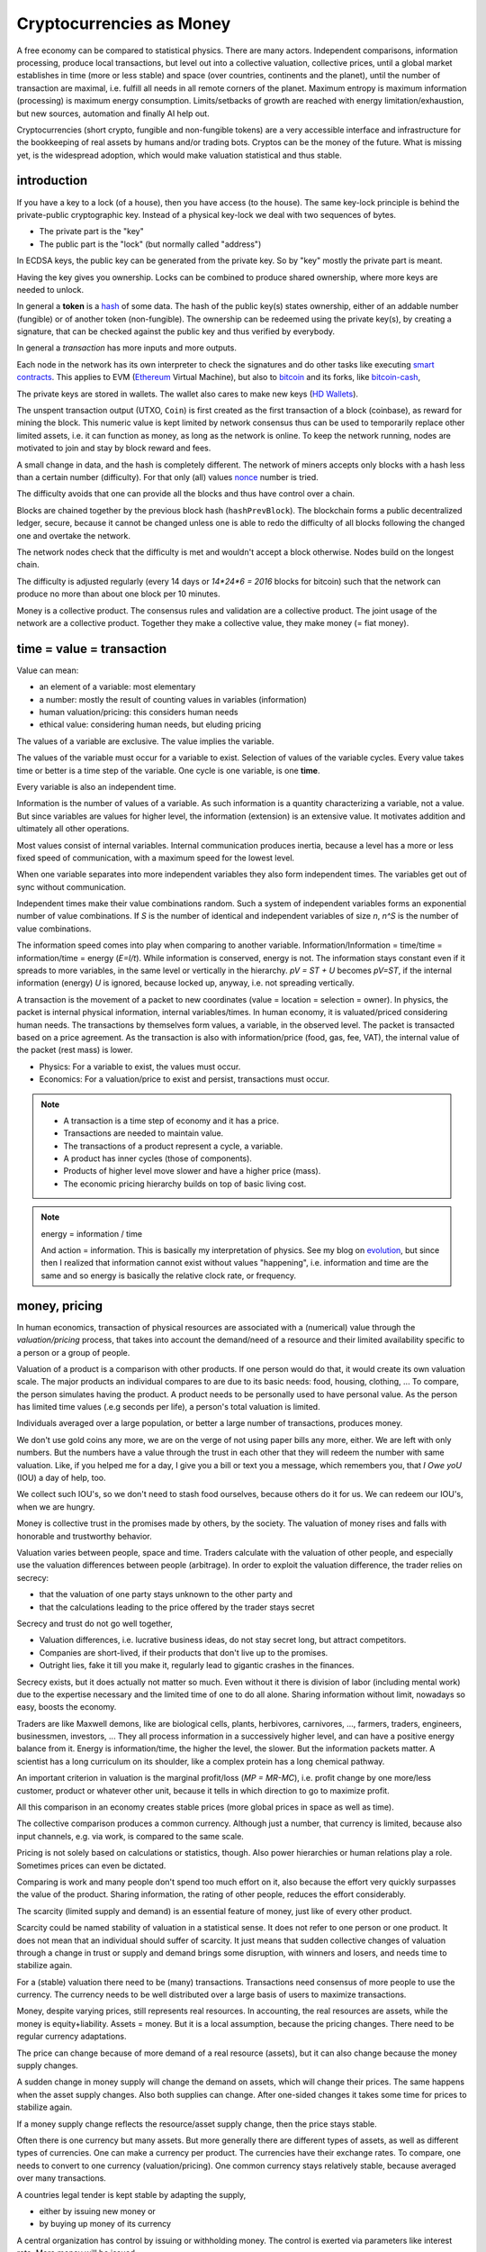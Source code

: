 .. _`exchanges`: https://bitcoin.org/en/exchanges
.. _`forks`: https://en.wikipedia.org/wiki/List_of_bitcoin_forks
.. _`genesis`: https://en.bitcoin.it/wiki/Genesis_block
.. _`protocol`: https://en.bitcoin.it/wiki/Protocol_documentation
.. _`bitcoin-cash-node`: https://github.com/bitcoin-cash-node/bitcoin-cash-node
.. _`bitcoin-core`: https://github.com/bitcoin/bitcoin
.. _`ethereum`: https://ethereum.org/en/
.. _`trapdoor`: https://en.wikipedia.org/wiki/Trapdoor_function
.. _`transaction`: https://en.bitcoin.it/wiki/Transaction
.. _`derivation path`: https://learnmeabitcoin.com/technical/derivation-paths
.. _`wallet`: https://walletsrecovery.org/
.. _`queried with a key hash`: https://bitcoin.stackexchange.com/questions/88551/how-to-search-for-txs-using-only-the-publickey-linked-to-those-txs
.. _`p2sh`: https://en.bitcoin.it/wiki/Pay_to_script_hash
.. _`zmq`: https://github.com/bitcoin/bitcoin/blob/master/doc/zmq.md
.. _`libblkmaker`: https://github.com/bitcoin/libblkmaker
.. _`getblocktemplate`: https://en.bitcoin.it/wiki/Getblocktemplate
.. _`ASIC`: https://en.bitcoin.it/wiki/ASIC
.. _`Nonce`: https://en.bitcoin.it/wiki/Nonce
.. _`POW`: https://en.bitcoin.it/wiki/Proof_of_work
.. _`network`: https://developer.bitcoin.org/devguide/p2p_network.html
.. _`bitcoin-from-cli`: https://github.com/BlockchainCommons/Learning-Bitcoin-from-the-Command-Line
.. _`RPC`: https://en.wikipedia.org/wiki/Remote_procedure_call
.. _`hash`: https://en.wikipedia.org/wiki/Hash_function
.. _`bitcoin`: https://github.com/bitcoin/bitcoin
.. _`bitcoin-cash`: https://gitlab.com/bitcoin-cash-node/bitcoin-cash-node.git
.. _`binary-to-text`: https://en.wikipedia.org/wiki/Binary-to-text_encoding
.. _`P2PKH`: https://en.bitcoinwiki.org/wiki/Pay-to-Pubkey_Hash
.. _`cryptography`: https://en.wikipedia.org/wiki/Public-key_cryptography
.. _`secp256k1`: https://en.bitcoin.it/wiki/Secp256k1
.. _`HD Wallets`: https://en.bitcoin.it/wiki/BIP_0032
.. _`sharding`: https://eth.wiki/sharding/Sharding-FAQs
.. _`header`: https://developer.bitcoin.org/reference/block_chain.html
.. _`EIP-20`: https://eips.ethereum.org/EIPS/eip-20
.. _`EIP-721`: NFT non-fungible token: https://eips.ethereum.org/EIPS/eip-721
.. _`DAO`: https://en.wikipedia.org/wiki/Decentralized_autonomous_organization
.. _`DEFI`: https://en.wikipedia.org/wiki/Decentralized_autonomous_organization
.. _`opensea`: https://opensea.io
.. _`bips`: https://github.com/bitcoin/bips
.. _`smart contracts`: https://en.wikipedia.org/wiki/Smart_contract
.. _`13000 listening nodes`: https://en.bitcoin.it/wiki/Clearing_Up_Misconceptions_About_Full_Nodes
.. _`scalability`: https://en.bitcoin.it/wiki/Scalability_FAQ

#########################
Cryptocurrencies as Money
#########################

A free economy can be compared to statistical physics.
There are many actors.
Independent comparisons, information processing,
produce local transactions, but level out into
a collective valuation, collective prices,
until a global market establishes
in time (more or less stable) and space (over countries, continents and the planet),
until the number of transaction are maximal,
i.e. fulfill all needs in all remote corners of the planet.
Maximum entropy is maximum information (processing) is maximum energy consumption.
Limits/setbacks of growth are reached with energy limitation/exhaustion,
but new sources, automation and finally AI help out.

Cryptocurrencies (short crypto, fungible and non-fungible tokens) are a very accessible interface and infrastructure
for the bookkeeping of real assets by humans and/or trading bots.
Cryptos can be the money of the future.
What is missing yet, is the widespread adoption,
which would make valuation statistical and thus stable.

.. {introduction}

introduction
============

If you have a key to a lock (of a house), then you have access (to the house).
The same key-lock principle is behind the private-public cryptographic key.
Instead of a physical key-lock we deal with two sequences of bytes.

- The private part is the "key"
- The public part is the "lock" (but normally called "address")

In ECDSA keys, the public key can be generated from the private key.
So by "key" mostly the private part is meant.

Having the key gives you ownership.
Locks can be combined to produce shared ownership,
where more keys are needed to unlock.

In general a **token** is a `hash`_ of some data.
The hash of the public key(s) states ownership,
either of an addable number (fungible) or of another token (non-fungible).
The ownership can be redeemed using the private key(s),
by creating a signature,
that can be checked against the public key and thus verified by everybody.

In general a *transaction* has more inputs and more outputs.

Each node in the network has its own interpreter
to check the signatures
and do other tasks like executing `smart contracts`_.
This applies to EVM (`Ethereum`_ Virtual Machine),
but also to `bitcoin`_ and its forks, like `bitcoin-cash`_, 

The private keys are stored in wallets.
The wallet also cares to make new keys (`HD Wallets`_).

The unspent transaction output (UTXO, ``Coin``)
is first created as the first transaction of a block (coinbase),
as reward for mining the block.
This numeric value is kept limited by network consensus
thus can be used to temporarily replace other limited assets,
i.e. it can function as money, as long as the network is online.
To keep the network running,
nodes are motivated to join and stay by block reward and fees.

A small change in data, and the hash is completely different.
The network of miners accepts only blocks with a hash less than a certain number (difficulty).
For that only (all) values `nonce`_ number is tried.

The difficulty avoids that one can provide all the blocks and thus have control over a chain.

Blocks are chained together by the previous block hash (``hashPrevBlock``).
The blockchain forms a public decentralized ledger, secure, because
it cannot be changed unless one is able to
redo the difficulty of all blocks following the changed one and overtake the network.

The network nodes check that the difficulty is met and wouldn't accept a block otherwise.
Nodes build on the longest chain.

The difficulty is adjusted regularly (every 14 days or `14*24*6 = 2016` blocks for bitcoin)
such that the network can produce no more than about one block per 10 minutes.

Money is a collective product.
The consensus rules and validation are a collective product.
The joint usage of the network are a collective product.
Together they make a collective value, they make money (= fiat money).

.. {time = value = transaction}

time = value = transaction
==========================

Value can mean:

- an element of a variable: most elementary
- a number: mostly the result of counting values in variables (information)
- human valuation/pricing: this considers human needs
- ethical value: considering human needs, but eluding pricing

The values of a variable are exclusive.
The value implies the variable.

The values of the variable must occur for a variable to exist.
Selection of values of the variable cycles.
Every value takes time or better is a time step of the variable.
One cycle is one variable, is one **time**.

Every variable is also an independent time.

Information is the number of values of a variable.
As such information is a quantity characterizing a variable, not a value.
But since variables are values for higher level,
the information (extension) is an extensive value.
It motivates addition and ultimately all other operations.

Most values consist of internal variables.
Internal communication produces inertia, because
a level has a more or less fixed speed of communication,
with a maximum speed for the lowest level.

When one variable separates into more independent variables
they also form independent times.
The variables get out of sync without communication.

Independent times make their value combinations random.
Such a system of independent variables
forms an exponential number of value combinations.
If `S` is the number of identical and independent variables of size `n`,
`n^S` is the number of value combinations.

The information speed comes into play when comparing to another variable.
Information/Information = time/time = information/time = energy
(`E=I/t`).
While information is conserved, energy is not.
The information stays constant even if it spreads to more variables,
in the same level or vertically in the hierarchy.
`pV = ST + U` becomes `pV=ST`,
if the internal information (energy) `U` is ignored,
because locked up, anyway, i.e. not spreading vertically.

A transaction is the movement of a packet to new coordinates
(value = location = selection = owner).
In physics, the packet is internal physical information, internal variables/times.
In human economy, it is valuated/priced considering human needs.
The transactions by themselves form values, a variable, in the observed level.
The packet is transacted based on a price agreement.
As the transaction is also with information/price (food, gas, fee, VAT),
the internal value of the packet (rest mass) is lower.

- Physics:
  For a variable to exist, the values must occur.
- Economics:
  For a valuation/price to exist and persist,
  transactions must occur.

.. note::

  - A transaction is a time step of economy and it has a price.
  - Transactions are needed to maintain value.
  - The transactions of a product represent a cycle, a variable.
  - A product has inner cycles (those of components).
  - Products of higher level move slower and have a higher price (mass).
  - The economic pricing hierarchy builds on top of basic living cost.


.. note:: energy = information / time

  And action = information.
  This is basically my interpretation of physics.
  See my blog on `evolution <https://rolandpuntaier.blogspot.com/2019/01/evolution.html>`__,
  but since then I realized that information cannot exist without values "happening",
  i.e. information and time are the same and so energy is basically the relative clock rate,
  or frequency.



.. {money, pricing}

money, pricing
==============

In human economics,
transaction of physical resources are associated with a (numerical) value
through the *valuation/pricing* process,
that takes into account the demand/need of a resource
and their limited availability specific to a person or a group of people.

Valuation of a product is a comparison with other products.
If one person would do that, it would create its own valuation scale.
The major products an individual compares to are due to its basic needs:
food, housing, clothing, ...
To compare, the person simulates having the product.
A product needs to be personally used to have personal value.
As the person has limited time values (.e.g seconds per life),
a person's total valuation is limited.

Individuals averaged over a large population,
or better a large number of transactions,
produces money.

We don't use gold coins any more,
we are on the verge of not using paper bills any more, either.
We are left with only numbers.
But the numbers have a value through the trust in each other
that they will redeem the number with same valuation.
Like, if you helped me for a day,
I give you a bill or text you a message,
which remembers you, that *I Owe yoU* (IOU) a day of help, too.

We collect such IOU's,
so we don't need to stash food ourselves,
because others do it for us.
We can redeem our IOU's, when we are hungry.

Money is collective trust in the promises made by others, by the society.
The valuation of money rises and falls with honorable and trustworthy behavior.

Valuation varies between people, space and time.
Traders calculate with the valuation of other people,
and especially use the valuation differences between people (arbitrage).
In order to exploit the valuation difference,
the trader relies on secrecy:

- that the valuation of one party stays unknown to the other party and
- that the calculations leading to the price offered by the trader stays secret

Secrecy and trust do not go well together,

- Valuation differences, i.e. lucrative business ideas,
  do not stay secret long, but attract competitors.
- Companies are short-lived,
  if their products that don't live up to the promises.
- Outright lies, fake it till you make it,
  regularly lead to gigantic crashes in the finances.

Secrecy exists,
but it does actually not matter so much.
Even without it there is division of labor
(including mental work)
due to the expertise necessary and
the limited time of one to do all alone.
Sharing information without limit, nowadays so easy,
boosts the economy.

Traders are like Maxwell demons,
like are biological cells, plants, herbivores, carnivores, ...,
farmers, traders, engineers, businessmen, investors, ...
They all process information in a successively higher level,
and can have a positive energy balance from it.
Energy is information/time, the higher the level, the slower.
But the information packets matter.
A scientist has a long curriculum on its shoulder,
like a complex protein has a long chemical pathway.

An important criterion in valuation is the marginal profit/loss (`MP = MR-MC`),
i.e. profit change by one more/less customer, product or whatever other unit,
because it tells in which direction to go to maximize profit.

All this comparison in an economy creates stable prices
(more global prices in space as well as time).

The collective comparison produces a common currency.
Although just a number, that currency is limited,
because also input channels, e.g. via work, is compared to the same scale.

Pricing is not solely based on calculations or statistics, though.
Also power hierarchies or human relations play a role.
Sometimes prices can even be dictated.

Comparing is work and many people don't spend too much effort on it,
also because the effort very quickly surpasses the value of the product.
Sharing information, the rating of other people, reduces the effort considerably.

The scarcity (limited supply and demand) is an essential feature of money,
just like of every other product.

Scarcity could be named stability of valuation in a statistical sense.
It does not refer to one person or one product.
It does not mean that an individual should suffer of scarcity.
It just means that sudden collective changes of valuation
through a change in trust or supply and demand brings some disruption,
with winners and losers, and needs time to stabilize again.

For a (stable) valuation there need to be (many) transactions.
Transactions need consensus of more people to use the currency.
The currency needs to be well distributed over a large basis of users
to maximize transactions.

Money, despite varying prices, still represents real resources.
In accounting, the real resources are assets,
while the money is equity+liability.
Assets = money.
But it is a local assumption, because the pricing changes.
There need to be regular currency adaptations.

The price can change because of more demand of a real resource (assets),
but it can also change because the money supply changes.

A sudden change in money supply will change the demand on assets,
which will change their prices.
The same happens when the asset supply changes.
Also both supplies can change.
After one-sided changes it takes some time for prices to stabilize again.

If a money supply change reflects the resource/asset supply change,
then the price stays stable.

Often there is one currency but many assets.
But more generally there are different types of assets,
as well as different types of currencies.
One can make a currency per product.
The currencies have their exchange rates.
To compare, one needs to convert to one currency (valuation/pricing).
One common currency stays relatively stable,
because averaged over many transactions.

A countries legal tender is kept stable by adapting the supply,

- either by issuing new money or
- by buying up money of its currency

A central organization has control by issuing or withholding money.
The control is exerted via parameters like interest rate.
More money will be issued, 

- if the central bank interest is low
- if the state's public spending is high

It is not just the political authority
that control the money supply.
Basically, those who own, do control.
So centrally owned money means central control of money supply,
and so indirectly central control of average pricing of products,
i.e. the inflation.

General inflation is not just due to money supply,
but also by the change in pricing of important products,
which are ingredients of a large portion of all products,
like energy and work force.

- by central pricing agreements like that for work force
- by change of taxes
- by a change in supply,
  e.g. by deciding to get out of fossil energy supply
- by a change in demand

Every product is its own currency.
A currency is a product like every other.
But a central currency is a special product,
because it is more centrally controlled
than any other product.

Central control would need a lot of information to make a good control.
Normally central control is associated with inadequate reaction to changes.

A transaction needs a compromise between the parties.
First, the compromise was quite local to a transaction and was done through bargaining.
But with more bookkeeping and calculations,
larger chains of transactions are taken into account.
They lead to narrower price ranges of buyers and sellers.
Transactions happen if the price ranges overlap.
The bookkeeping and other kind of communication over space and time,
like collective price agreements or dictation,
make prices more global in space and time,
i.e. more stable.

Many local independent decisions normally produce
a better stable result via the law of large numbers than by central control.
A globally used independent, not centrally controlled, exchange currency
would become stable after some time and stay stable
unless disruptive events occur.

.. note::

    - A currency is like every product.
    - Transactions (supply and demand) are needed for valuation/pricing,
      of money as well as of real assets.
    - Difference in valuation above fee produce transactions.
    - Many transactions produce a stable currency
      in the absense of disruption.

.. {traditional money compared to crypto}

traditional money compared to crypto
============================================

Crypto has all the qualities of traditional money:

- the paper bill number corresponds to a crypto key hash (number),
  but that bill/number is just the carrier of value
  and can be exchanged by another paper bill or crypto key (fungible)
- like the paper bill, a crypto-key has a value associated to it
- instead of putting the bill into your physical wallet,
  you put the crypto key into a digital wallet
- the crypto key is the record of your belonging,
  like the paper bill you own
- Your physical wallet or your bank account is your bookkeeping,
  just like the digital wallet is your bookkeeping.
  The wallet is like an account.

The role of money is to allow bookkeeping.

But for global/long-term bookkeeping, money needs to be stable,
else one better considers it as an asset, a product.

Since crypto is not widely adopted yet, it is unstable,
because not averaged over a large number of diverse transactions.

Wide adoption needs and produces stability.

Currently crypto is better considered an asset,
like a physical product or like shares on a company.

Governments regard a crypto as an asset, like shares.

Shares do get quite independent from the company that issued them.
Their price is rather dominated by supply and demand.
Only occasionally good or bad news from the company
change the behavior of traders.
If the link to the company is removed
then we basically are equivalent to a crypto,
meaning that then both have no links to real assets
other then through the valuation via supply and demand.

On the other hand many cryptos
are driven by ads and influencers,
with a company behind it that organizes that,
and also controls the consensus centrally.
This is very much like traditional shares.

Cryptos can replace traditional shares:
Instead of issuing shares,
a company can issue a crypto to finance itself.

- The manufacturer can have its own fungible token
  to express the market valuation (`EIP-20`_) of its products.

- Or every product item can get its own non-fungible token (NFT, `EIP-721`_, deed).
  It does not matter how the token is generated.
  It points to metadata via ``tokenURI`` that has more asset information.
  Ownership is not encoded in the token hash,
  but with separate addresses, like for fungible tokens.

Market
------

Market cap(italization) is coin supply times
current price of one coin with respect to a FIAT currency.

Cryptos can be bought and sold in `exchanges`_ or privately.

The crypto's exchange rate, i.e. its price,
depends on the limited supply and demand.

For the demand it must satisfy needs.

- Provide a money infrastructure easily usable via smartphones (or other computers)
- Keep the coin supply limited
- Serve as an exchange currency between other currencies over time or space
- Represent bookkeeping, possibly local for a product or a company
- Trade and exploit valuation differences

For supply, block reward and fee keep the network running:

- Crypto is created as reward for mining blocks:
  The coinbase is the first transaction of a block and it creates new output without input,
  i.e. new coin.
- The output can be sold for other currencies, which gives the coin a price.
- Transaction within the network do have a fee to account for the physical resources involved
  (electricity, computers) to reward the block miner and to avoid DoS attacks.
- Fee burning reduces the supply more, when demand is more,
  thus working against inflation,
  and possibly producing deflation.
- Buy back and burn by sending to an unusable address, is also used to reduce the supply.

All cryptos fulfill basically the same goal.
That some are valued more than others is to some extend irrational speculation,
to some extend limited support from wallets and crypto exchanges,
to some extend lack of trust.

Currently, speculation is the major motive.
This leads to unstable coins,
if there are only big players,
because big players decide slowly and keep a trend going,
trying to drag others along
and win from their movements.
There are not enough independent actors
to keep the coin stable.

A crypto cannot produce coin forever,

- because computers work with limited width numbers
- because any real resource is also limited
- because a unique consensus does not cover all needs
- because for scalability more networks are more efficient

Bitcoin, for example, reduces block subsidy gradually to 0.
The assumption is that fee and valuation can keep the nodes online.

Scalability
-----------

The independent movements of a large population
to fulfill their daily needs would make a crypto stable.
That is the case for large fiat currencies.

No current crypto currency network can process that many transactions,
therefore they rise the fee to keep away the masses.

Ethereum can process around 7-15 transactions per second,
Bitcoin around 3-7.
Second layer networks like Lightning for Bitcoin and Raiden for Ethereum,
or `sharding`_ (partitioning of the database) are efforts to increase `scalability`_,
maintaining security and decentralization.

Second-layer networks reduce fees,
because some communication is done off-chain.

Bitcoin has about `13000 listening nodes`_.
A high node count produces more load for transactions,
because every node needs to process them.

The fee is an important criterion to choose a crypto.

Exponential growth is a consequence of independent times/actors
(Boltzmann statistics).
Current exponential fees make the fee market "exponential-exponential".
The fee rate should be constant.
A fee competition between cryptos can help.
But there is also the network competition for more hash power that asks for more reward.

Many different cryptos can be a remedy to the scalability problem.
Each crypto can represent a local usage (can even be pegged to a local asset).
The coins stabilize each other by exchange sites.
Some exchange sites have a site-specific exchange coin as intermediary.

Trading bots can exploit valuation differences of various cryptos,
level them out and thus produce a stable coin that can work as money.

Trust
-----

A currency is an IOU.
The amount of currency a person possesses,
is a promise of society to redeem later with same assets.

A currency is stable if people trust in it,
and they trust in it if it is stable.
Individual decisions should not be made due to currency value,
because it ruins statistics and produces a crash.

A Currency must be stable.

- A deflationary currency is bad,
  because it postpones transactions,
  and loses the link to real economy

- An inflationary currency is bad,
  because it prevents long-term planning.

Large fiat currencies are rather stable through the sheer amount of transactions.
Stablecoin is normally pegged to to important fiat currencies like the Dollar (Tether),
Euro or Yen.

Stability is relative, though.
Just as intermediary to an exchange,
a short term stability is already enough.
A bot can quickly react on changes,
exploit them and produce stability,
for people to use.

For a valuation to be stable its supply must change according its demand.
The bot can swap falling cryptos with rising ones,
leveling them out.
This swapping is the result of many bots buying low and selling high,
but for them small amounts already matter.

.. note:: speculation on trends

  The principle of speculation is to act before others and gain from others.

  If one is first to buy in an upward trend,
  and first to sell in a downward trend, one earns most.
  If one is first in the game, one earns most.

  - By convincing others their behavior is a result and thus is of course later.
  - Otherwise one observes and anticipates the actions of others
    before they actually happen.

  With slow competition:

  - buy, when the price increases and
  - sell, when it decreases

  But, with fast competition:

  - buying, when the price falls and
  - sell when the price rises

  Predictable behavior is always losing in speculation.

Bots speculate faster and produce stability in human time frames.
A person can have its own avatar bot and their are bots in several levels.

But the ultimate demand is from humans.
The avatar must see the human demand.
For that currencies must be pegged to real assets.

- Let's assume a currency pegged to a local electricity power station (LOCTRO).
- The demand increases locally in space and time,
  due to cold weather and electric heating.
- The power station decides to increase the price of LOCTRO to gain on the demand.
- A local consumer bot on electricity (BOTTRO) sees changes in LOCTRO.
  It exchanges LOCTRO for FARTRO (farther away power station).
- The bot is fast and humans will actually see no change in price in BOTTRO.
  BOTTRO is a stable mix.
- When all use more electricity,
  because suddenly everybody charges its electric car,
  a personal consumption avatar can swap BOTTRO's for other cryptos,
  telling the person to reduce electricity consumption,
  to use the bike instead of the EV.
- Investors see BOTTRO increase,
  such that a larger local investments makes sense.
  They build a new power station and power storage.
- After the investment has been payed off,
  competition makes BOTTRO fall and become stable again.

Bots can help stabilize local changes.
Speculative human changes are local changes.
Bots can help to merge the many cryptos into a stable global money.

Cryptos need to be trustworthy

- the network needs to be reliable and stay online all the time
- the link to real assets (NFT) must be correct
- The way programming decisions are made,
  whether centralized or via enhancement proposal publicly scrutinized


.. note::


  - The role of money is to allow bookkeeping.
  - A crypto is like money,
    but the public ledger/network brings along
    the full infrastructure for bookkeeping.
  - More cryptos with (automatic) trading between them
    are a remedy to the scalability problem.




.. {defi and dao}

defi and dao
============

`DEFI`_: decentralized finance

`DAO`_: decentralized autonomous organization

Cryptos are public ledgers.
This does not yet make them decentralized finance,
if the consensus rules are centrally dictated.
Rather it also needs organizational decentralization
that distribute control over the programming of the consensus rules.

The ledger only records transactions.
For transactions to increase and become statistical
the coin must be distributed.
Only in combination with fair organizational rules,
that care for a good distribution,
transactions and thus valuation of the coin becomes decentralized.

Decentralized finance usually just refers to the public ledger,
and the avoidance of a third person in transactions via smart contracts.
It does not refer to a fair distribution.
For fair distribution the participants in transactions
must care for fairness.
Fairness is an ethical value of humans,
but often cannot unfold due to lack of information,
centrally imposed to keep the advantage and power.

The distribution of information is the first step to fairness.
The fact

- that the ledger is public,
- that smart contracts are programmed and can be reviewed before adoption and
- that neither can be modified afterwards and
- that this can be done without the need to trust a third party

helps towards fairness.

Extra fairness effort on top of the public ledger is still needed, though.
The DAO needs its own purpose, its own constitution, local consensus rules, 
The data for a specific DAO needs to be made conveniently manageable for its members
according to the DAO's constitution.

Bitcoin is a public ledger, but it is yet mostly used by rich people
that have money to speculate on ups and downs of its exchange rate.
The bitcoin capital is in the hands of a few and therefore not stable.

Everything develops by proposal and acceptance/adoption.
So someone needs to (centrally) develop a proposition.
If others accept the proposal a consensus has been reached.

A new crypto/blockchain/DAO needs someone to start it.
If it gets adopted a consensus has been reached.

But people should also verify that the further governance is decentralized
else their investment is laid into the hands of a few,
which is not decentralized finance any more.

.. {source code}

source code
===========

`bitcoin-core`_ was the first and is now reference implementation to many forks.
The forks, like `bitcoin-cash-node`_, share much code with `bitcoin-core`_
and regularly take over changes from `bitcoin-core`_.

Here some central identifiers. Initial ``v`` means vector, i.e. many::

   CBlock(Header): vtx (nVersion hashPrevBlock hashMerkleRoot nTime nBits nNonce)
   CTransaction: vin vout nVersion nLockTime hash
   CTxIn: prevout scriptSig nSequence
   CTxOut: nValue scriptPubKey
   COutPoint: txid n
   CChain: vChain of CBlockIndex
   CScriptCheck: scriptPubKey amount ptxTo nIn nFlags cacheStore txdata pTxLimitSigChecks pBlockLimitSigChecks
   CTxMemPool: mapTx
   CConnMan: vNodes
   CNode: hSocket, vRecvMsg

.. note:: hash

   Hashes are used for

   - transactions (``txid``)
   - public key (Pay-to-PubKey Hash = `P2PKH`_)
   - signatures (content according ``SigHashType`` + private key)
   - blocks (``hashPrevBlock``)
   - proof-of-work (`POW`_): find a nonce that makes the block hash smaller than ``nBits``

   While `POW`_'s smaller-than task is hard,
   finding the data exactly hashing to a given hash is almost impossible.
   Hashing is a `trapdoor`_.


.. {node}

node
====

A bitcoin node is a ``bitcoind`` daemon running on a computer.
Each node is its own time.
Parallel times means parallel independent information.

To manage to maintain the consistency of many transactions,
transactions are divided into blocks.

A mining node creates blocks (``CBlock``) that are filled with transactions (``vtx``)
from the ``mempool`` of transactions (``addTxs``).
The block is like a page in a ledger.

To make a common ledger, a common time,
more mining nodes need to find a way to choose,
who contributes the next block with transactions to the chain.

The first mining node that fulfills the proof-of-work,
adds a block to to the longest chain.
The frequency of blocks is controlled by the difficulty.

``CBlockHeader::hashPrevBlock`` of each block fixes content of the previous block,
because changing the content would produce a different hash
that would not fit any more to ``hashPrevBlock`` of the next block.
The hash brings the blocks into a sequence, a chain (``vChain``).

This ledger is replicated in all full nodes.

``CBlock``  is derived from ``CBlockHeader`` and contains the  transactions (``vtx``).

The ``hashPrevBlock`` that fulfills the ``nBits`` difficulty is based on data in the header
(``hashMerkleRoot, nTime, nNonce``).
The transactions are included in the hash indirectly via the ``hashMerkleRoot`` field.

The block chain is like its own time.
The many different times of all the nodes create one common time.

The result of hashing is random.
To find ``hashPrevBlock`` that meets the difficulty the hashes per second matter.
Whether they are achieved in parallel or sequentially does not matter.
This way many slow machines can be as fast as one fast machine.
The fastest machine must not be more than 50% of the hash frequency of the whole network,
else that fast machine could tamper with a block
and then rebuild the chain and produce a longest chain,
that would be accepted by the network.

.. {network}

network
=======

The network has a documented `protocol`_.

Nodes in the `network`_ are characterized by permission flags like ``PF_MEMPOOL,...``

The nodes exchange ``NetMsgType`` messages::

   CConnMan::ThreadMessageHandler
       PeerLogicValidation::ProcessMessages
           ::ProcessMessage
               ::RelayTransaction
               ::ProcessGetData
               ::Process...
                   CInv//ventory

A ``PeerLogicValidation`` implements the ``NetEventsInterface`` interface
with ``SendMessages`` and ``ProcessMessages``.

Only full mining nodes create new blocks.
They need and others can fetch all accumulated unconfirmed transactions (``NetMsgType::MEMPOOL/[GET]BLOCKTXN``).
Other nodes ``RelayTransaction`` one-by-one (``NetMsgType::TX``),
so after some time all nodes will have all relevant transactions.

``CInv`` types correspond to ``NetMsgType`` commands::

        MSG_TX: NetMsgType::TX
        MSG_BLOCK: NetMsgType::BLOCK
        MSG_FILTERED_BLOCK: NetMsgType::MERKLEBLOCK
        MSG_CMPCT_BLOCK: NetMsgType::CMPCTBLOCK
        MSG_DOUBLESPENDPROOF: NetMsgType::DSPROOF

Each node constantly communicates with other nodes:

- ``connman->PushMessage(pfrom, msgMaker.Make(NetMsgType::TX, ...))``, ...

- ``ProcessMessage`` according `protocol`_, especially:

  - fetch new blocks and determine ``ChainActive`` (longest chain) (``ActivateBestChain/FindMostWorkChain``)
  - fetch new transactions
    as they need to be in the block before the block hash is created

``ZeroMQ`` or `zmq`_ is an additional optional protocol to broadcast transactions and blocks.

.. {transactions}

transactions
============

Each of the transactions ``vtx`` in a ``CBlock`` have

- many inputs (``vin``)
- many outputs (``vout``)

A `transaction`_ can

- split the ``vin[i]`` to more ``vout[j]``,
  to take only part of a ``vout[n].nValue`` addressed by ``vin[i]``
  and keep the rest via one's own change address, or it can

- combine more ``vin[i]`` (previous ``vout[k].nValue``) to one new ``vout[j].nValue``.

- or mix otherwise

``vin`` is the ``n``'th ``vout`` of another `transaction`_ (``txid``),
referenced via ``prevout:COutPoint{txid;n}``.

The unspent coin is important for validation.

``cacheCoins:CCoinsMap`` is a map from ``vin[m].prevout`` to ``Coin{TxOut{nValue,scriptPubKey}}``
(``CCoinsViewCache::FetchCoin()``).
This map is also stored in a leveldb ``.lvl`` database (``CDBWrapper``).
The ``CBlockTreeDB`` is also stored in a leveldb database.

The ``Coin`` can be fetched from a ``CTxMemPool`` with ``mempool.get(txid).vout[n]``.
``mempool`` holds enough transactions to check yet unstable blocks (``COINBASE_MATURITY``)
against double spending.

Older transactions are secured in blocks by ``hashPrevBlock``.
Many blocks are serialized into one ``.blk`` file.

The sum of all ``vout[].nValue``, i.e. ``GetValueOut()``,
minus the sum of all the ``vout[vin[].prevout]``, i.e. ``GetValueIn()``, is fee.

.. {fee}

fee
===

The fee of a transaction is ``Σoutput - Σinput``.
The fees of all transactions mined into a block contribute to the coinbase,
together with the ``subsidy``.
The fees are not linked to its original transaction via address keys.
The coinbase has no input, but its output is ``subsidy+fee``.

When mining a block the transactions are ordered high fee first.
With more transaction available than fitting into a block those with higher fee are chosen,
while the others wait for the next block.

There is a ``blockMinFeeRate(DEFAULT_BLOCK_MIN_TX_FEE_PER_KB)`` to accept to block
and a ``GetMinFee()`` to accept a transaction into the transaction pool (``g_mempool``).
The latter is influenced by the ``maxMemPoolSize`` configuration.
The largest fee of the transaction falling out becomes the minimum of those allowed in.
``GetMinFee()`` gets exponentially smaller with a half life of 12 hours (or 6 or 3
depending on how fast the traffic goes down).

The users decide on the fees, but it is a guess,
because if too low the transaction will not get into a block.
A stuck transaction can be manually ``prioritisetransaction``'ed,
thus circumventing currently higher fees.
But for that you need `RPC`_ access to a node.

The number of blocks in the network are kept at a constant rate (e.g. 1 / 10 min).
With constant block size, even a larger network cannot serve more transactions.
A larger network only produces more load for transactions.

In nature exponential behavior comes from independent times.
The resource usage of a transaction can be considered constant
(proportional to the number of network nodes).
But those doing transactions are independent and
thus produce an exponential memory usage.
In the presence or constant memory,
the fee will have an exponential behavior,
shutting out an exponentially growing number of smaller fee transactions.

``getmempoolinfo`` informs about the current ``GetMinFee()``.

``GetMinFee()`` is a rate per KB.
The actual fee is ``GetMinFee().GetFee(<transaction size in bytes>)``.

On Ethereum the fee required to make transaction go through is called **gas**.
EIP-1559 burns a base fee.
Miners only get the difference to the base fee.
The base fee changes with the traffic.
Burning the base fee means more is burned the more traffic.
The supply becomes smaller, when the demand becomes higher.
This increases the price of the coin (deflationary coin/token).

.. {script}

script
======

Bitcoin has no fields for addresses one spends money to or from.
The addresses are buried in a script indirectly addressing public keys as hashes.
To redeem a ``vout[i]->vin[j]`` from one transaction to another,
the following script composition must evaluate to ``true`` (done by ``CScriptCheck``)::

  [ <vin[j].scriptSig> ]  [ <vout[i].scriptPubKey> ]

The first part comes from the later transaction's ``vin[j]``.

There are more variants, the most frequent one is `P2PKH`_.

P2PK::

  [ <signature> ]    [ <public key> OP_CHECKSIG ]

P2PKH::

  [ <Signature> <Public Key> ] [ OP_DUP OP_HASH160 <public key hash> OP_EQUAL OP_CHECKSIG ]

P2SH allows to provide the public keys (or locks) in a script only when actually spending::

  [ <only push data to stack> <script> ] [ OP_HASH160 <script hash> OP_EQUAL ]

  e.g.:

  [ <signature> {<pubkey> OP_CHECKSIG} ] [ OP_HASH160 <hash of {<pubkey> OP_CHECKSIG>}> OP_EQUAL ]

The hash prevents linking an UTXO to the public key
and avoids that future more powerful computers can infer the private key from the public.
Hashes are also smaller and thus easier to be communicated on paper or screen printout,
either via `binary-to-text`_ encoding like base58 or a QR code.

ECDSA `cryptography`_ (`secp256k1`_ for Bitcoin) allows to recover the public key from the private key.
So only the private key needs to be stored/backuped.

The public key can also be recovered from a signature and the message/hash that was signed.
This is actually how ``<signature> <public key> OP_CHECKSIG`` works.
To redeem, ``OP_CHECKSIG`` needs to have access to the private key.
How the hash for the signature is created is known by ``SigHashType``.
The last byte of the signature encodes ``sigHashType`` for ``SignatureHash(), VerifySignature()``.
``SignatureHash`` in ``script/interpreter.cpp`` shows what is signed.
``sigHashType`` can decide that more of the transaction than just ``vout[i]->vin[j]`` is signed,
normally ``sigHashType=SIGHASH_ALL``,
i.e. the whole transaction is signed in each ``vout[i]->vin[j]`` link.

Everybody can recreate the same hash using the same data in the same order,
but only the owner of the private key
can make a signature of the hash fitting to he public key it contains.

When redeeming,
the signature can be published,
so that everybody can verify that the token was redeemed righteously
(``scriptSig``).

``SignSignature`` can be used to fill  ``vin[i].scriptSig``, i.e. to redeem a transaction.

The ``sigHashType`` used in ``scriptSig`` does not depend on ``scripPubKey``,
i.e. ``OP_CHECKSIG`` will succeed if the public key fits to the signature,
independent of the content that was signed.

token
=====

In general the hash of some data is called token.
For example, in pay-to-public-key-hash (`P2PKH`_),
the public key is the essential part in ``scriptPubKey``.
It is thus an ownership token.

`EIP-20`_ (ERC-20) is a specification of fungible tokens
on the `ethereum`_ network.
Coins are fungible tokens: They don't identify an asset.
200000 compatible tokens exist.
They are all traded on the Ethereum network,
and can thus be exchanged against each other.
UNI from uniswap is such a ERC-20 token.

`EIP-721`_ specifies non-fungible token (NFT, deed).
The value of NFT's is in its links to physical assets or other
non-copyable items like contracts (mortgages and the like).

It is interesting that NFT's are used for images and other things
that have no link to real assets, but that consist of data only,
and can be copied easily.

`OpenSea`_ is a marketplace for NFT's.

.. {wallet}

wallet
======

Coins is an unspent output of transactions (UTXO, ``COutPoint``).
To use coins one needs to have

- the private key fitting to the public key hash in ``scriptPubKey``
  (for `P2PKH`_)
- the transaction hash (``txid``)
- the index ``n`` into ``vout`` of ``txid``

The public bitcoin site one can `queried with a key hash`_, i.e. with an address,
e.g.::

   https://www.blockchain.com/btc/address/1EwpnNBdFJykwxp6X8v9AfZnup9bgmrLE1

Wallets can find transactions with ``importprivkey``.

``ScanForWalletTransactions`` allows to find the ``COutPoint{txid,n}``
for the private keys it contains.
A wallet then stores the transaction hashes for its keys.

So what is important is only the keys. Only **keys need backup**.

For anonymity a new key is used for every transaction output.

With `HD Wallets`_ (HD = hierarchical deterministic),
keys are generated from a seed and thus only **the seed needs backup**.
With it the wallet can construct the keys and then query the blockchain.

Using the same HD wallet,
the seed (key, phrase) can be used to regain access to all coins.
The HD `wallet`_ name should be backed up, too,
or the key `derivation path`_.

Non-custodial software wallets:

Bitcoin: Bitcoin, Electrum, Pywallet, ...

Lightning: eclair, breez, muun, ...

ERC-20:
bitbox, coinomi, metamask, zengo,
brd, edge, trust
bitpay (open source, visa functionality, segwit, schnorr)


.. {mining pow algorithm}

mining
======

Choose one time line (block chain) for more separate times (nodes).

- Make adding a block hard enough by proof-of-work (`POW`_)
  to last enough human-relevant time to accumulate transactions (10 min).
- Make it easy to check the `POW`_ result.
- A random `POW`_ algorithm (trial-error)
  makes two parallel similar nodes about twice as fast,
  because twice as many trials are done.
- If none of the nodes is faster than the rest together
  it is impossible to overtake the longest chain.
- A node adds a block to the longest chain (= chain with most work).
- Longest chain with `POW`_ is the main consensus rule
  to choose the common time (``ChainActive``).
- ``ActivateBestChain/FindMostWorkChain`` decides to switch ``ActiveChain``.
- Transactions (and its fees) count only in a matured ``ChainActive``.

POW loop:

- try a `nonce`_ until the block hash becomes smaller then a ``arith_uint256 bnTarget``,
  constructed from ``nBits`` (difficulty).

  The ``arith_uint256`` type is used to represent a block hash.
  ``SetCompact`` constructs a large ``arith_uint256 bnTarget`` number from a compact ``uint32_t nBits``.

- ``GetNextWorkRequired`` calculates ``nBits``, ``CheckProofOfWork`` checks.

- A node mines in response to ``generatetoaddress``.

  ``CreateNewBlock()`` create a ``CBlockTemplate``, on which one finds ``nNonce``,
  then ``ProcessNewBlock()/ActivateBestChain()/ConnectTip()/ConnectBlock()``


``getblocktemplate`` is

- an `RPC`_ API function
- a protocol

`getblocktemplate`_ allows to do mining separately:

- the *miner* asks the server
  about some fixed data
  (``nVersion, hashPrevBlock, nTime, nBits``)
  that needs to go into the block
  via ``getblocktempate``.
- The *miner* can change
  ``hashMerkleRoot, nTime, nNonce``
  to produce a hash that meets ``nBits`` difficulty.
- The *miner* calls ``submitblock`` on the server.

For a pure mining implementation in an ASIC,
`libblkmaker`_ can be used to call `getblocktemplate`_ to a server.
Then the miner can be simple,
concentrating only on changing values
to meet the difficulty (mining).

A bitcoin full node (server) can have more miners.
This is called a mining pool.
The full node is the server.
It redistributes the reward to the miners.


.. {consensus}

consensus
=========

Apart from fulfilling the difficulty on longest chain,
there are other relevant rules that decide,
whether transactions and blocks are accepted by peers:

- ``MAX_MONEY``
- block time: ``MedianTimePast()``

.. note:: behavior vs implementation

   The nodes could have completely different implementations,
   if the behavior is the same.
   Two different implementations
   would need long testing against each other to produce the same behavior.
   The nodes are controlled by different parties,
   but they still choose the same implementation to produce the same behavior.
   The implementation of peers is not visible, though.
   If advantages are detected,
   individual nodes slightly change implementation and behavior here and there.
   The network adapts slowly by introducing new rules and checks them starting from a specific height
   or ``MedianTimePast()`` time.
   The upgrades have are named after `BIPs`_ or get special names, like ``taproot``.

Changes in the behavior need to be taken over by all nodes simultaneously,
or they are backward incompatible.

:hard fork:
If more nodes do not agree on the new rules,
the transactions and/or blocks are mutually not accepted any more,
which is a *hard fork* of the network and the into separate branches.

:soft fork:
In a *soft fork* changes need to have backward compatible behavior,
to allow communication until almost all nodes are upgraded.

Fork above refers to chain forks.
The software that creates a chain can also be forked.
The software fork can possibly create a completely new chain
with its own genesis block.


.. {bitcoin-cli rpc command}


bitcoin-cli rpc command
=======================

After starting, ``bitcoind`` exposes its interface as `RPC`_.
The RPC names and parameters are also command line arguments of ``bitoin-cli``.

To list commands:

.. code:: sh

  bitcoin-cli help

The simplest way to send money:

.. code:: sh

  bitcoin-cli sendtoaddress [address] [amount]

Further information:

- `bitcoin-from-cli`_ tutorial
- In the source code scan for ``RPCHelpMan``.

